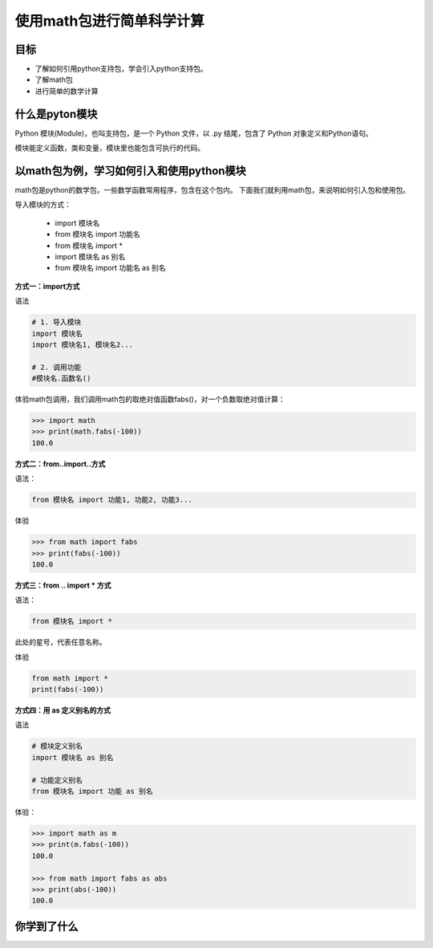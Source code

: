 ===========================
使用math包进行简单科学计算
===========================

--------------
目标
--------------

- 了解如何引用python支持包，学会引入python支持包。
- 了解math包
- 进行简单的数学计算


----------------------
什么是pyton模块
----------------------

Python 模块(Module)，也叫支持包，是一个 Python 文件，以 .py 结尾，包含了 Python 对象定义和Python语句。

模块能定义函数，类和变量，模块里也能包含可执行的代码。

------------------------------------------
以math包为例，学习如何引入和使用python模块
------------------------------------------

math包是python的数学包，一些数学函数常用程序，包含在这个包内。
下面我们就利用math包，来说明如何引入包和使用包。

导入模块的方式：

   - import 模块名
   - from 模块名 import 功能名
   - from 模块名 import *
   - import 模块名 as 别名
   - from 模块名 import 功能名 as 别名



**方式一：import方式**

语法

.. code-block:: python

   # 1. 导入模块
   import 模块名
   import 模块名1, 模块名2...
   
   # 2. 调用功能
   #模块名.函数名()


体验math包调用，我们调用math包的取绝对值函数fabs()，对一个负数取绝对值计算：

.. code-block:: python

   >>> import math
   >>> print(math.fabs(-100))
   100.0

**方式二：from..import..方式**

语法： 

.. code-block:: python

   from 模块名 import 功能1, 功能2, 功能3... 

体验

.. code-block:: python

   >>> from math import fabs
   >>> print(fabs(-100))
   100.0

**方式三：from .. import * 方式**

语法： 

.. code-block:: python

   from 模块名 import *

此处的星号，代表任意名称。

体验

.. code-block:: python

   from math import *
   print(fabs(-100))
 

**方式四：用 as 定义别名的方式**

语法

.. code-block:: python

   # 模块定义别名
   import 模块名 as 别名
   
   # 功能定义别名
   from 模块名 import 功能 as 别名


体验：

.. code-block:: python

   >>> import math as m
   >>> print(m.fabs(-100))
   100.0
   
   >>> from math import fabs as abs
   >>> print(abs(-100))
   100.0





------------
你学到了什么
------------








